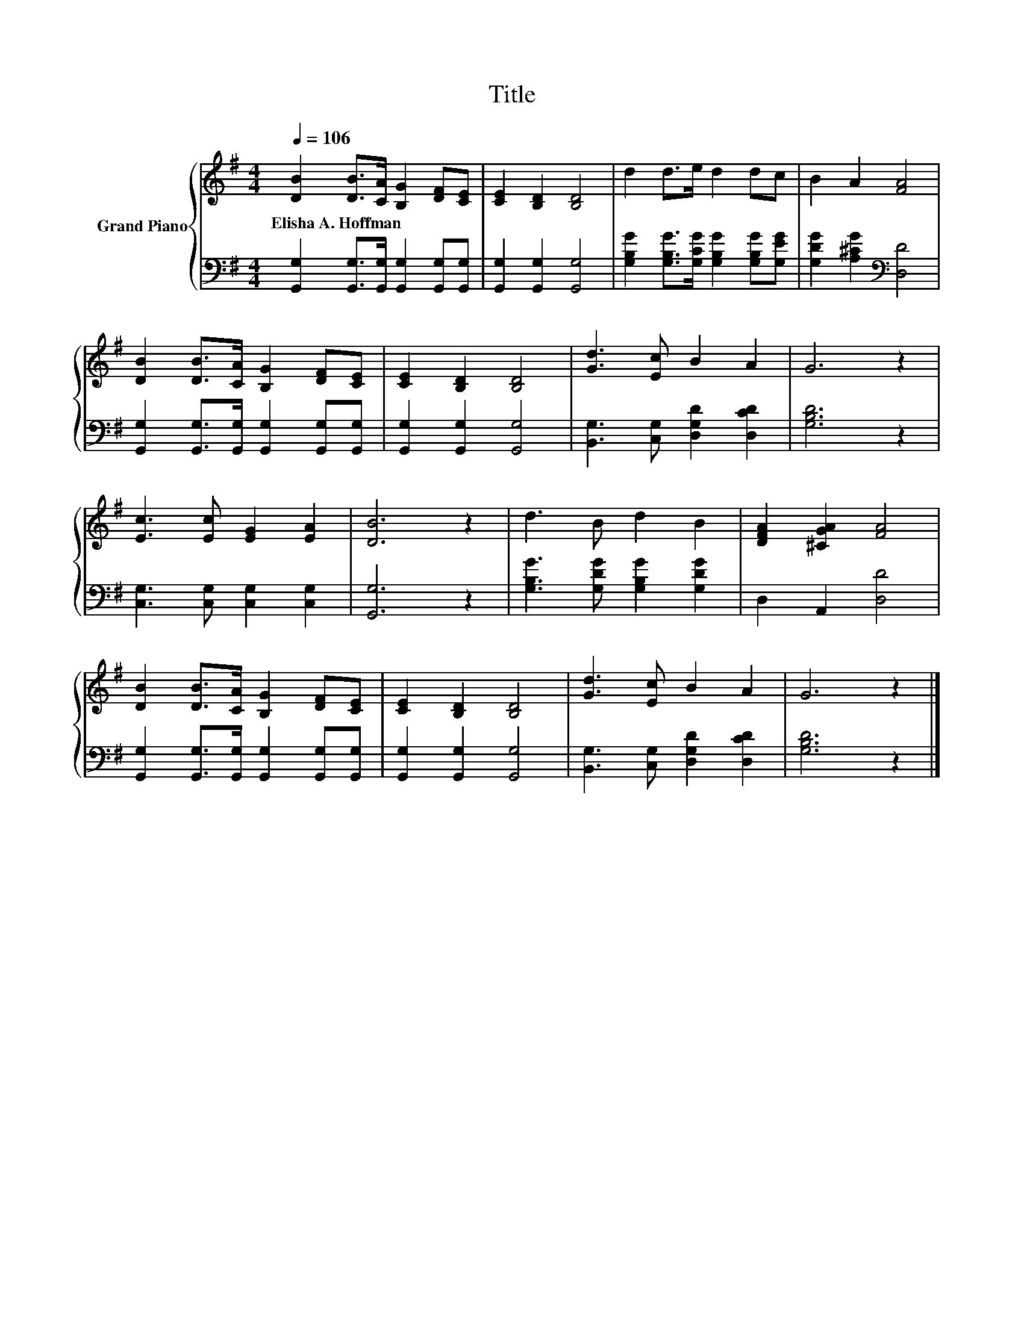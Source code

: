 X:1
T:Title
%%score { 1 | 2 }
L:1/8
Q:1/4=106
M:4/4
K:G
V:1 treble nm="Grand Piano"
V:2 bass 
V:1
 [DB]2 [DB]>[CA] [B,G]2 [DF][CE] | [CE]2 [B,D]2 [B,D]4 | d2 d>e d2 dc | B2 A2 [FA]4 | %4
w: Elisha~A.~Hoffman * * * * *||||
 [DB]2 [DB]>[CA] [B,G]2 [DF][CE] | [CE]2 [B,D]2 [B,D]4 | [Gd]3 [Ec] B2 A2 | G6 z2 | %8
w: ||||
 [Ec]3 [Ec] [EG]2 [EA]2 | [DB]6 z2 | d3 B d2 B2 | [DFA]2 [^CGA]2 [FA]4 | %12
w: ||||
 [DB]2 [DB]>[CA] [B,G]2 [DF][CE] | [CE]2 [B,D]2 [B,D]4 | [Gd]3 [Ec] B2 A2 | G6 z2 |] %16
w: ||||
V:2
 [G,,G,]2 [G,,G,]>[G,,G,] [G,,G,]2 [G,,G,][G,,G,] | [G,,G,]2 [G,,G,]2 [G,,G,]4 | %2
 [G,B,G]2 [G,B,G]>[G,CG] [G,B,G]2 [G,B,G][G,EG] | [G,DG]2 [A,^CG]2[K:bass] [D,D]4 | %4
 [G,,G,]2 [G,,G,]>[G,,G,] [G,,G,]2 [G,,G,][G,,G,] | [G,,G,]2 [G,,G,]2 [G,,G,]4 | %6
 [B,,G,]3 [C,G,] [D,G,D]2 [D,CD]2 | [G,B,D]6 z2 | [C,G,]3 [C,G,] [C,G,]2 [C,G,]2 | [G,,G,]6 z2 | %10
 [G,B,G]3 [G,DG] [G,B,G]2 [G,DG]2 | D,2 A,,2 [D,D]4 | %12
 [G,,G,]2 [G,,G,]>[G,,G,] [G,,G,]2 [G,,G,][G,,G,] | [G,,G,]2 [G,,G,]2 [G,,G,]4 | %14
 [B,,G,]3 [C,G,] [D,G,D]2 [D,CD]2 | [G,B,D]6 z2 |] %16

